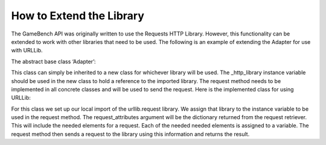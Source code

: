 How to Extend the Library
==========================

The GameBench API was originally written to use the Requests HTTP Library.  However, this functionality can be extended to work with other libraries that need to be used.  The following is an example of extending the Adapter for use with URLLib.

The abstract base class ‘Adapter’:

.. code:: python
    class Adapter(ABC):
        """ Abstract adapter for external HTTP request services."""

        def __init__(self):
            """ Abstract init that creates an empty service object."""

            self._http_library = None

        @abstractmethod
        def request(self):
            """ Abstract method to make a request."""

            pass

This class can simply be inherited to a new class for whichever library will be used.  The _http_library instance variable should be used in the new class to hold a reference to the imported library.  The request method needs to be implemented in all concrete classes and will be used to send the request.  Here is the implemented class for using URLLib:

.. code:: python
  class URLLibAdapter(Adapter):
  
    def __init__(self, **request_attributes):
      super().__init__()
      import urllib.request  # Import the library needed
      self._http_library = urllib.request  # Assign library to the _http_library variable
      self.method = request_attributes['method']
      self.url = request_attributes['url']
      self.headers = request_attributes['attributes']['headers']
      
    def request(self):
    return self._http_library.Request(self.url, headers=self.headers, method=self.method)
    
For this class we set up our local import of the urllib.request library.  We assign that library to the instance variable to be used in the request method.  The request_attributes argument will be the dictionary returned from the request retriever.  This will include the needed elements for a request.  Each of the needed needed elements is assigned to a variable.  The request method then sends a request to the library using this information and returns the result.
